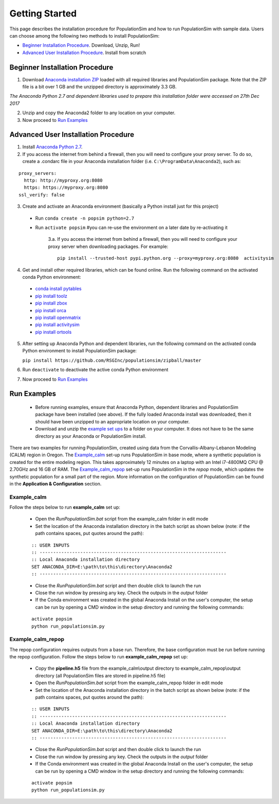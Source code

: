 .. PopulationSim documentation master file
   You can adapt this file completely to your liking, but it should at least
   contain the root `toctree` directive.

.. _getting_started:
   
Getting Started
===============

This page describes the installation procedure for PopulationSim and how to run PopulationSim with sample data. Users can choose among the following two methods to install PopulationSim:

* `Beginner Installation Procedure`_. Download, Unzip, Run!
* `Advanced User Installation Procedure`_. Install from scratch


Beginner Installation Procedure
--------------------------------

1. Download `Anaconda installation ZIP <https://github.com/RSGInc/populationSim_resources/raw/master/complete_setup/Anaconda2.zip>`_ loaded with all required libraries and PopulationSim package. Note that the ZIP file is a bit over 1 GB and the unzipped directory is approximately 3.3 GB.

*The Anaconda Python 2.7 and dependent libraries used to prepare this installation folder were accessed on 27th Dec 2017*

2. Unzip and copy the Anaconda2 folder to any location on your computer. 

3. Now proceed to `Run Examples`_


Advanced User Installation Procedure
-------------------------------------
1. Install `Anaconda Python 2.7 <https://www.continuum.io/downloads>`__. 

2. If you access the internet from behind a firewall, then you will need to configure your proxy server. To do so, create a .condarc file in your Anaconda installation folder (i.e. ``C:\ProgramData\Anaconda2``), such as:

::

  proxy_servers:
    http: http://myproxy.org:8080
    https: https://myproxy.org:8080
  ssl_verify: false

 
3. Create and activate an Anaconda environment (basically a Python install just for this project)
  
  * Run ``conda create -n popsim python=2.7``
  * Run ``activate popsim`` #you can re-use the environment on a later date by re-activating it
  
     3.a. If you access the internet from behind a firewall, then you will need to configure your proxy server when downloading packages. For example:
     
     ::
     
       pip install --trusted-host pypi.python.org --proxy=myproxy.org:8080  activitysim
 
4. Get and install other required libraries, which can be found online.  Run the following command on the activated conda Python environment:

  * `conda install pytables <http://www.pytables.org/>`__
  * `pip install toolz <http://toolz.readthedocs.org/en/latest>`__
  * `pip install zbox <https://github.com/jiffyclub/zbox>`__
  * `pip install orca <https://synthicity.github.io/orca>`__
  * `pip install openmatrix <https://pypi.python.org/pypi/OpenMatrix>`__
  * `pip install activitysim <https://pypi.python.org/pypi/activitysim>`__
  * `pip install ortools <https://github.com/google/or-tools>`__

5. After setting up Anaconda Python and dependent libraries, run the following command on the activated conda Python environment to install PopulationSim package:

   ``pip install https://github.com/RSGInc/populationsim/zipball/master``
 
6. Run ``deactivate`` to deactivate the active conda Python environment

7. Now proceed to `Run Examples`_




Run Examples
------------

	* Before running examples, ensure that Anaconda Python, dependent libraries and PopulationSim package have been installed (see above). If the fully loaded Anaconda install was downloaded, then it should have been unzipped to an appropriate location on your computer.
 
	* Download and unzip the `example set ups <https://github.com/RSGInc/populationSim_resources/raw/master/example_setup/PopulationSimExampleSetUps.7z>`_ to a folder on your computer. It does not have to be the same directory as your Anaconda or PopulationSim install.

There are two examples for running PopulationSim, created using data from the Corvallis-Albany-Lebanon Modeling (CALM) region in Oregon. The `Example_calm`_ set-up runs PopulationSim in base mode, where a synthetic population is created for the entire modeling region. This takes approximately 12 minutes on a laptop with an Intel i7-4800MQ CPU @ 2.70GHz and 16 GB of RAM. The `Example_calm_repop`_ set-up runs PopulationSim in the *repop* mode, which updates the synthetic population for a small part of the region. More information on the configuration of PopulationSim can be found in the **Application & Configuration** section.

Example_calm
~~~~~~~~~~~~

Follow the steps below to run **example_calm** set up:

  * Open the *RunPopulationSim.bat* script from the example_calm folder in edit mode
  * Set the location of the Anaconda installation directory in the batch script as shown below (note: if the path contains spaces, put quotes around the path):

  ::

   :: USER INPUTS
   :: ---------------------------------------------------------------------
   :: Local Anaconda installation directory
   SET ANACONDA_DIR=E:\path\to\this\directory\Anaconda2
   :: ---------------------------------------------------------------------  
  
  * Close the *RunPopulationSim.bat* script and then double click to launch the run
  * Close the run window by pressing any key. Check the outputs in the *output* folder
  * If the Conda environment was created in the global Anaconda Install on the user's computer, the setup can be run by opening a CMD window in the setup directory and running the following commands:
  
  ::

   activate popsim
   python run_populationsim.py

Example_calm_repop
~~~~~~~~~~~~~~~~~~

The repop configuration requires outputs from a base run. Therefore, the base configuration must be run before running the repop configuration. Follow the steps below to run **example_calm_repop** set up:

  * Copy the **pipeline.h5** file from the example_calm\\output directory to example_calm_repop\\output directory (all PopulationSim files are stored in pipeline.h5 file)
  * Open the *RunPopulationSim.bat* script from the example_calm_repop folder in edit mode
  * Set the location of the Anaconda installation directory in the batch script as shown below (note: if the path contains spaces, put quotes around the path):

  ::

   :: USER INPUTS
   :: ---------------------------------------------------------------------
   :: Local Anaconda installation directory
   SET ANACONDA_DIR=E:\path\to\this\directory\Anaconda2
   :: ---------------------------------------------------------------------  
  
  * Close the *RunPopulationSim.bat* script and then double click to launch the run
  * Close the run window by pressing any key. Check the outputs in the *output* folder
  * If the Conda environment was created in the global Anaconda Install on the user's computer, the setup can be run by opening a CMD window in the setup directory and running the following commands:
  
  ::

   activate popsim
   python run_populationsim.py


